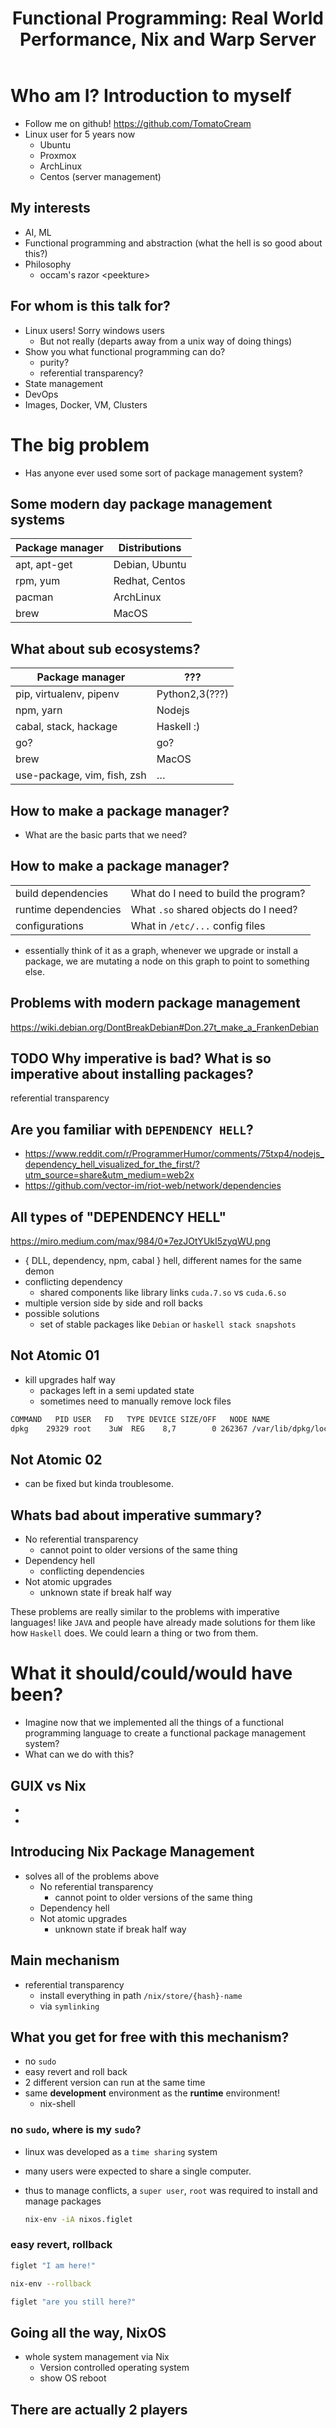 #+REVEAL_ROOT: https://cdn.jsdelivr.net/npm/reveal.js
#+TITLE: Functional Programming: Real World Performance, Nix and Warp Server
* Who am I? Introduction to myself
  - Follow me on github!
    [[https://github.com/TomatoCream]]
  - Linux user for 5 years now
    - Ubuntu
    - Proxmox
    - ArchLinux
    - Centos (server management)
** My interests
   - AI, ML
   - Functional programming and abstraction (what the hell is so good about this?)
   - Philosophy
     - occam's razor
       <peekture>
** For whom is this talk for?
   - Linux users! Sorry windows users
     - But not really (departs away from a unix way of doing things)
   - Show you what functional programming can do?
     - purity?
     - referential transparency?
   - State management
   - DevOps
   - Images, Docker, VM, Clusters
* The big problem
  - Has anyone ever used some sort of package management system?
** Some modern day package management systems
   | Package manager | Distributions  |
   |-----------------+----------------|
   | apt, apt-get    | Debian, Ubuntu |
   | rpm, yum        | Redhat, Centos |
   | pacman          | ArchLinux      |
   | brew            | MacOS          |
** What about sub ecosystems?
   | Package manager             | ???            |
   |-----------------------------+----------------|
   | pip, virtualenv, pipenv     | Python2,3(???) |
   | npm, yarn                   | Nodejs         |
   | cabal, stack, hackage       | Haskell :)     |
   | go?                         | go?            |
   | brew                        | MacOS          |
   | use-package, vim, fish, zsh | ...            |
** How to make a package manager?
   - What are the basic parts that we need?
** How to make a package manager?
   | build dependencies   | What do I need to build the program? |
   | runtime dependencies | What ~.so~ shared objects do I need? |
   | configurations       | What in ~/etc/...~ config files      |
   - essentially think of it as a graph, whenever we upgrade or install a package,
     we are mutating a node on this graph to point to something else.
** Problems with modern package management
   https://wiki.debian.org/DontBreakDebian#Don.27t_make_a_FrankenDebian
   [[file:./images/screenshot-01.png]]
** TODO Why imperative is bad? What is so imperative about installing packages?
   referential transparency
** Are you familiar with ~DEPENDENCY HELL~?
   - https://www.reddit.com/r/ProgrammerHumor/comments/75txp4/nodejs_dependency_hell_visualized_for_the_first/?utm_source=share&utm_medium=web2x
   - https://github.com/vector-im/riot-web/network/dependencies
** All types of "DEPENDENCY HELL"
   https://miro.medium.com/max/984/0*7ezJOtYUkI5zyqWU.png
   - { DLL, dependency, npm, cabal } hell, different names for the same demon
   - conflicting dependency
     - shared components like library links ~cuda.7.so~ vs ~cuda.6.so~
   - multiple version side by side and roll backs
   - possible solutions
     - set of stable packages like ~Debian~ or ~haskell stack snapshots~
** Not Atomic 01 
   - kill upgrades half way
     - packages left in a semi updated state
     - sometimes need to manually remove lock files
   #+BEGIN_SRC sh
   COMMAND   PID USER   FD   TYPE DEVICE SIZE/OFF   NODE NAME
   dpkg    29329 root    3uW  REG    8,7        0 262367 /var/lib/dpkg/lock
   #+END_SRC
** Not Atomic 02
   - can be fixed but kinda troublesome.
   [[file:./images/screenshot-02.png]]
** Whats bad about imperative summary?
   - No referential transparency
     - cannot point to older versions of the same thing
   - Dependency hell
     - conflicting dependencies
   - Not atomic upgrades
     - unknown state if break half way
   These problems are really similar to the problems with imperative languages!
   like ~JAVA~ and people have already made solutions for them like how ~Haskell~
   does. We could learn a thing or two from them.
* What it should/could/would have been?
  - Imagine now that we implemented all the things of a functional programming
    language to create a functional package management system?
  - What can we do with this?
** GUIX vs Nix
   - [[file:./images/screenshot-04.png]]
   - [[file:./images/screenshot-03.png]]
** Introducing Nix Package Management
   - solves all of the problems above
     - No referential transparency
       - cannot point to older versions of the same thing
     - Dependency hell
     - Not atomic upgrades
       - unknown state if break half way
** Main mechanism
   - referential transparency
     - install everything in path ~/nix/store/{hash}-name~
     - via ~symlinking~
** What you get for free with this mechanism?
   - no ~sudo~
   - easy revert and roll back
   - 2 different version can run at the same time
   - same *development* environment as the *runtime* environment!
     - nix-shell
*** no ~sudo~, where is my ~sudo~?
    - linux was developed as a ~time sharing~ system
    - many users were expected to share a single computer.
    - thus to manage conflicts, a ~super user~, ~root~ was required to
      install and manage packages
      #+BEGIN_SRC sh
        nix-env -iA nixos.figlet
      #+END_SRC
*** easy revert, rollback
    #+BEGIN_SRC sh
      figlet "I am here!"
    #+END_SRC
    #+BEGIN_SRC sh
      nix-env --rollback
    #+END_SRC
    #+BEGIN_SRC sh
      figlet "are you still here?"
    #+END_SRC
** Going all the way, NixOS
   - whole system management via Nix
     - Version controlled operating system
     - show OS reboot
** There are actually 2 players
